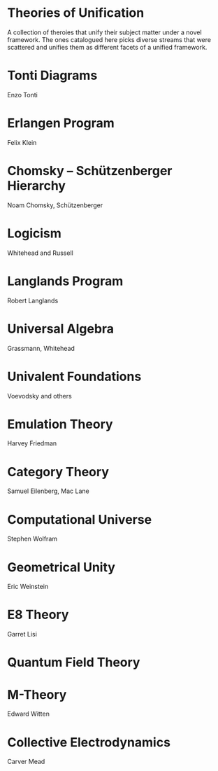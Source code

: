 * Theories of Unification

A collection of theroies that unify their subject matter under a novel framework.
The ones catalogued here picks diverse streams that were scattered and unifies them as different facets of a unified framework.

* Tonti Diagrams
Enzo Tonti

* Erlangen Program
Felix Klein

* Chomsky – Schützenberger Hierarchy
Noam Chomsky, Schützenberger

* Logicism
Whitehead and Russell

* Langlands Program
Robert Langlands

* Universal Algebra
Grassmann, Whitehead

* Univalent Foundations
Voevodsky and others

* Emulation Theory
Harvey Friedman

* Category Theory
Samuel Eilenberg, Mac Lane

* Computational Universe
Stephen Wolfram

* Geometrical Unity
Eric Weinstein

* E8 Theory
Garret Lisi

* Quantum Field Theory

* M-Theory
Edward Witten

* Collective Electrodynamics
Carver Mead
